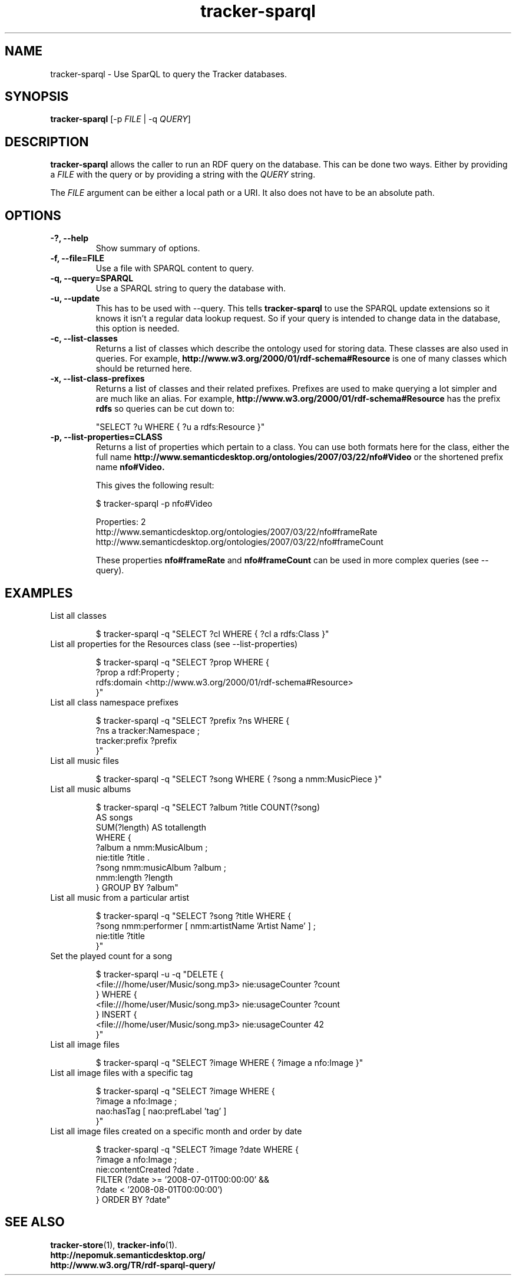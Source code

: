.TH tracker-sparql 1 "July 2009" GNU "User Commands"

.SH NAME
tracker-sparql \- Use SparQL to query the Tracker databases.

.SH SYNOPSIS
\fBtracker-sparql\fR 
[-p \fIFILE\fR | -q \fIQUERY\fR]

.SH DESCRIPTION
.B tracker-sparql
allows the caller to run an RDF query on the database. This can be
done two ways. Either by providing a \fIFILE\fR with the query or by
providing a string with the \fIQUERY\fR string. 

The \fIFILE\fR argument can be either a local path or a URI. It also
does not have to be an absolute path. 

.SH OPTIONS
.TP
.B \-?, \-\-help
Show summary of options.
.TP
.B \-f, \-\-file=FILE
Use a file with SPARQL content to query.
.TP
.B \-q, \-\-query=SPARQL
Use a SPARQL string to query the database with.
.TP
.B \-u, \-\-update
This has to be used with \-\-query. This tells
.B tracker-sparql
to use the SPARQL update extensions so it knows it isn't a regular
data lookup request. So if your query is intended to change data in
the database, this option is needed. 
.TP
.B \-c, \-\-list-classes
Returns a list of classes which describe the ontology used for storing
data. These classes are also used in queries. For example,
.B http://www.w3.org/2000/01/rdf-schema#Resource
is one of many classes which should be returned here.
.TP
.B \-x, \-\-list-class-prefixes
Returns a list of classes and their related prefixes. Prefixes are
used to make querying a lot simpler and are much like an alias. For
example,
.B http://www.w3.org/2000/01/rdf-schema#Resource
has the prefix 
.B rdfs
so queries can be cut down to:

"SELECT ?u WHERE { ?u a rdfs:Resource }"

.TP
.B \-p, \-\-list-properties=CLASS
Returns a list of properties which pertain to a class. You can use
both formats here for the class, either the full name
.B http://www.semanticdesktop.org/ontologies/2007/03/22/nfo#Video
or the shortened prefix name  
.B nfo#Video.

This gives the following result:

.NF
$ tracker-sparql -p nfo#Video

Properties: 2
  http://www.semanticdesktop.org/ontologies/2007/03/22/nfo#frameRate
  http://www.semanticdesktop.org/ontologies/2007/03/22/nfo#frameCount
.FI

These properties
.B nfo#frameRate
and
.B nfo#frameCount
can be used in more complex queries (see --query).

.SH EXAMPLES
.TP
List all classes

.BR
$ tracker-sparql -q "SELECT ?cl WHERE { ?cl a rdfs:Class }"

.TP
List all properties for the Resources class (see \-\-list-properties)

.BR
.NF
$ tracker-sparql -q "SELECT ?prop WHERE { 
      ?prop a rdf:Property ; 
      rdfs:domain <http://www.w3.org/2000/01/rdf-schema#Resource> 
 }"
.FI

.TP
List all class namespace prefixes

.BR
.NF
$ tracker-sparql -q "SELECT ?prefix ?ns WHERE { 
      ?ns a tracker:Namespace ;
      tracker:prefix ?prefix 
 }"
.FI

.TP
List all music files

.BR
$ tracker-sparql -q "SELECT ?song WHERE { ?song a nmm:MusicPiece }"

.TP
List all music albums

.BR
.NF
$ tracker-sparql -q "SELECT ?album ?title COUNT(?song) 
                     AS songs 
                     SUM(?length) AS totallength 
                     WHERE {
      ?album a nmm:MusicAlbum ;
      nie:title ?title .
      ?song nmm:musicAlbum ?album ;
      nmm:length ?length
 } GROUP BY ?album"
.FI

.TP
List all music from a particular artist

.BR
.NF
$ tracker-sparql -q "SELECT ?song ?title WHERE {
      ?song nmm:performer [ nmm:artistName 'Artist Name' ] ;
      nie:title ?title
 }"
.FI

.TP
Set the played count for a song

.BR
.NF
$ tracker-sparql -u -q "DELETE {
      <file:///home/user/Music/song.mp3> nie:usageCounter ?count
 } WHERE {
      <file:///home/user/Music/song.mp3> nie:usageCounter ?count
 } INSERT {
      <file:///home/user/Music/song.mp3> nie:usageCounter 42
 }"
.FI

.TP
List all image files

.BR
$ tracker-sparql -q "SELECT ?image WHERE { ?image a nfo:Image }"

.TP
List all image files with a specific tag

.BR
.NF
$ tracker-sparql -q "SELECT ?image WHERE { 
      ?image a nfo:Image ;
      nao:hasTag [ nao:prefLabel 'tag' ] 
 }"
.FI

.TP
List all image files created on a specific month and order by date

.BR
.NF
$ tracker-sparql -q "SELECT ?image ?date WHERE {
      ?image a nfo:Image ; 
      nie:contentCreated ?date .
      FILTER (?date >= '2008-07-01T00:00:00' &&
              ?date <  '2008-08-01T00:00:00')
 } ORDER BY ?date"
.FI

.SH SEE ALSO
.BR tracker-store (1),
.BR tracker-info (1).
.TP
.BR http://nepomuk.semanticdesktop.org/
.TP
.BR http://www.w3.org/TR/rdf-sparql-query/

